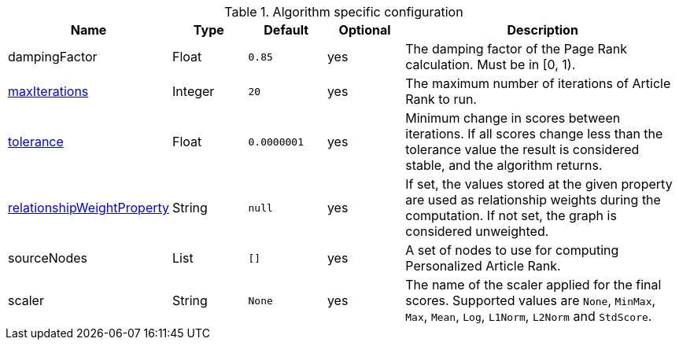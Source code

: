 .Algorithm specific configuration
[opts="header",cols="1,1,1m,1,4"]
|===
| Name                                                                             | Type    | Default   | Optional | Description
| dampingFactor                                                                    | Float   | 0.85      | yes      | The damping factor of the Page Rank calculation. Must be in [0, 1).
| <<common-configuration-max-iterations,maxIterations>>                            | Integer | 20        | yes      | The maximum number of iterations of Article Rank to run.
| <<common-configuration-tolerance,tolerance>>                                     | Float   | 0.0000001 | yes      | Minimum change in scores between iterations. If all scores change less than the tolerance value the result is considered stable, and the algorithm returns.
| <<common-configuration-relationship-weight-property,relationshipWeightProperty>> | String  | null      | yes      | If set, the values stored at the given property are used as relationship weights during the computation. If not set, the graph is considered unweighted.
| sourceNodes                                                                      | List    | []        | yes      | A set of nodes to use for computing Personalized Article Rank.
| scaler                                                                           | String  | None      | yes      | The name of the scaler applied for the final scores. Supported values are `None`, `MinMax`, `Max`, `Mean`, `Log`, `L1Norm`, `L2Norm` and `StdScore`.
|===
